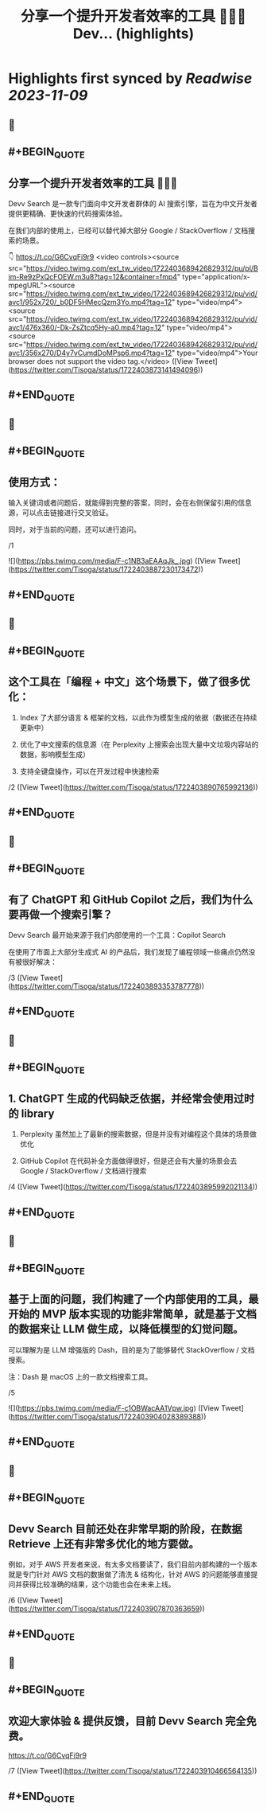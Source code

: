 :PROPERTIES:
:title: 分享一个提升开发者效率的工具 👨🏻‍💻 Dev... (highlights)
:END:

:PROPERTIES:
:author: [[Tisoga on Twitter]]
:full-title: "分享一个提升开发者效率的工具 👨🏻‍💻 Dev..."
:category: [[tweets]]
:url: https://twitter.com/Tisoga/status/1722403873141494096
:END:

* Highlights first synced by [[Readwise]] [[2023-11-09]]
** 📌
** #+BEGIN_QUOTE
** 分享一个提升开发者效率的工具 👨🏻‍💻

Devv Search 是一款专门面向中文开发者群体的 AI 搜索引擎，旨在为中文开发者提供更精确、更快速的代码搜索体验。

在我们内部的使用上，已经可以替代掉大部分 Google / StackOverflow / 文档搜索的场景。

👇
https://t.co/G6CvqFi9r9 <video controls><source src="https://video.twimg.com/ext_tw_video/1722403689426829312/pu/pl/Bim-Re9zPxQcFOEW.m3u8?tag=12&container=fmp4" type="application/x-mpegURL"><source src="https://video.twimg.com/ext_tw_video/1722403689426829312/pu/vid/avc1/952x720/_b0DF5HMecQzm3Yo.mp4?tag=12" type="video/mp4"><source src="https://video.twimg.com/ext_tw_video/1722403689426829312/pu/vid/avc1/476x360/-Dk-ZsZtcq5Hy-a0.mp4?tag=12" type="video/mp4"><source src="https://video.twimg.com/ext_tw_video/1722403689426829312/pu/vid/avc1/356x270/D4y7vCumdDoMPsp6.mp4?tag=12" type="video/mp4">Your browser does not support the video tag.</video>  ([View Tweet](https://twitter.com/Tisoga/status/1722403873141494096))
** #+END_QUOTE
** 📌
** #+BEGIN_QUOTE
** 使用方式：

输入关键词或者问题后，就能得到完整的答案，同时，会在右侧保留引用的信息源，可以点击链接进行交叉验证。

同时，对于当前的问题，还可以进行追问。

/1 

![](https://pbs.twimg.com/media/F-c1NB3aEAAqJk_.jpg)  ([View Tweet](https://twitter.com/Tisoga/status/1722403887230173472))
** #+END_QUOTE
** 📌
** #+BEGIN_QUOTE
** 这个工具在「编程 + 中文」这个场景下，做了很多优化：

1. Index 了大部分语言 & 框架的文档，以此作为模型生成的依据（数据还在持续更新中）

2. 优化了中文搜索的信息源（在 Perplexity 上搜索会出现大量中文垃圾内容站的数据，影响模型生成）

3. 支持全键盘操作，可以在开发过程中快速检索

/2  ([View Tweet](https://twitter.com/Tisoga/status/1722403890765992136))
** #+END_QUOTE
** 📌
** #+BEGIN_QUOTE
** 有了 ChatGPT 和 GitHub Copilot 之后，我们为什么要再做一个搜索引擎？

Devv Search 最开始来源于我们内部使用的一个工具：Copilot Search

在使用了市面上大部分生成式 AI 的产品后，我们发现了编程领域一些痛点仍然没有被很好解决：

/3  ([View Tweet](https://twitter.com/Tisoga/status/1722403893353787778))
** #+END_QUOTE
** 📌
** #+BEGIN_QUOTE
** 1. ChatGPT 生成的代码缺乏依据，并经常会使用过时的 library

2. Perplexity 虽然加上了最新的搜索数据，但是并没有对编程这个具体的场景做优化

3. GitHub Copilot 在代码补全方面做得很好，但是还会有大量的场景会去 Google / StackOverflow / 文档进行搜索

/4  ([View Tweet](https://twitter.com/Tisoga/status/1722403895992021134))
** #+END_QUOTE
** 📌
** #+BEGIN_QUOTE
** 基于上面的问题，我们构建了一个内部使用的工具，最开始的 MVP 版本实现的功能非常简单，就是基于文档的数据来让 LLM 做生成，以降低模型的幻觉问题。

可以理解为是 LLM 增强版的 Dash，目的是为了能够替代 StackOverflow / 文档搜索。

注：Dash 是 macOS 上的一款文档搜索工具。

/5 

![](https://pbs.twimg.com/media/F-c1OBWacAA1Vpw.jpg)  ([View Tweet](https://twitter.com/Tisoga/status/1722403904028389388))
** #+END_QUOTE
** 📌
** #+BEGIN_QUOTE
** Devv Search 目前还处在非常早期的阶段，在数据 Retrieve 上还有非常多优化的地方要做。

例如，对于 AWS 开发者来说，有太多文档要读了，我们目前内部构建的一个版本就是专门针对 AWS 文档的数据做了清洗 & 结构化，针对 AWS 的问题能够直接提问并获得比较准确的结果，这个功能也会在未来上线。

/6  ([View Tweet](https://twitter.com/Tisoga/status/1722403907870363659))
** #+END_QUOTE
** 📌
** #+BEGIN_QUOTE
** 欢迎大家体验 & 提供反馈，目前 Devv Search 完全免费。

https://t.co/G6CvqFi9r9

/7  ([View Tweet](https://twitter.com/Tisoga/status/1722403910466564135))
** #+END_QUOTE